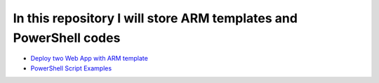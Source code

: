 ******************************************************************
In this repository I will store ARM templates and PowerShell codes
******************************************************************

* `Deploy two Web App with ARM template <https://github.com/jamalshahverdiev/arm-powershell-codes/tree/master/ARM-Template-Example>`_
* `PowerShell Script Examples <https://github.com/jamalshahverdiev/arm-powershell-codes/tree/master/ARM-Template-Example>`_


